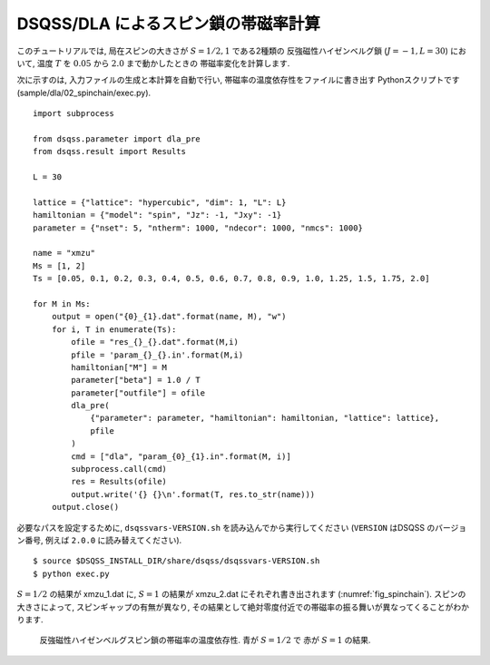 DSQSS/DLA によるスピン鎖の帯磁率計算
====================================

このチュートリアルでは, 局在スピンの大きさが :math:`S=1/2, 1` である2種類の
反強磁性ハイゼンベルグ鎖 (:math:`J=-1, L=30`) において,
温度 :math:`T` を :math:`0.05` から :math:`2.0` まで動かしたときの
帯磁率変化を計算します.

次に示すのは, 入力ファイルの生成と本計算を自動で行い, 
帯磁率の温度依存性をファイルに書き出す Pythonスクリプトです(sample/dla/02_spinchain/exec.py).
::

  import subprocess

  from dsqss.parameter import dla_pre
  from dsqss.result import Results

  L = 30

  lattice = {"lattice": "hypercubic", "dim": 1, "L": L}
  hamiltonian = {"model": "spin", "Jz": -1, "Jxy": -1}
  parameter = {"nset": 5, "ntherm": 1000, "ndecor": 1000, "nmcs": 1000}

  name = "xmzu"
  Ms = [1, 2]
  Ts = [0.05, 0.1, 0.2, 0.3, 0.4, 0.5, 0.6, 0.7, 0.8, 0.9, 1.0, 1.25, 1.5, 1.75, 2.0]

  for M in Ms:
      output = open("{0}_{1}.dat".format(name, M), "w")
      for i, T in enumerate(Ts):
          ofile = "res_{}_{}.dat".format(M,i)
          pfile = 'param_{}_{}.in'.format(M,i)
          hamiltonian["M"] = M
          parameter["beta"] = 1.0 / T
          parameter["outfile"] = ofile
          dla_pre(
              {"parameter": parameter, "hamiltonian": hamiltonian, "lattice": lattice},
              pfile
          )
          cmd = ["dla", "param_{0}_{1}.in".format(M, i)]
          subprocess.call(cmd)
          res = Results(ofile)
          output.write('{} {}\n'.format(T, res.to_str(name)))
      output.close()

必要なパスを設定するために, ``dsqssvars-VERSION.sh`` を読み込んでから実行してください
(``VERSION`` はDSQSS のバージョン番号, 例えば ``2.0.0`` に読み替えてください).
::

  $ source $DSQSS_INSTALL_DIR/share/dsqss/dsqssvars-VERSION.sh
  $ python exec.py

:math:`S=1/2` の結果が xmzu_1.dat に, :math:`S=1` の結果が xmzu_2.dat にそれぞれ書き出されます (:numref:`fig_spinchain`).
スピンの大きさによって, スピンギャップの有無が異なり, その結果として絶対零度付近での帯磁率の振る舞いが異なってくることがわかります.

.. figure:: ../../../image/dla/tutorial/spinchain.*
  :name: fig_spinchain
  :alt: スピン鎖の帯磁率

  反強磁性ハイゼンベルグスピン鎖の帯磁率の温度依存性. 青が :math:`S=1/2` で 赤が :math:`S=1` の結果.


